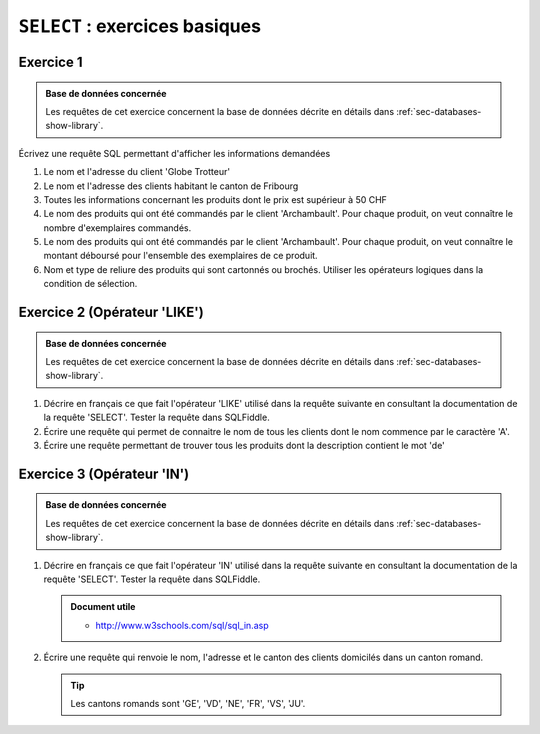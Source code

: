 ###############################
``SELECT`` : exercices basiques
###############################

Exercice 1
==========

..  sql-connection-config:: sqlite:///library.db

..  admonition:: Base de données concernée

    Les requêtes de cet exercice concernent la base de données décrite en détails dans
    :ref:`sec-databases-show-library`.

Écrivez une requête SQL permettant d'afficher les informations demandées

#)  Le nom et l'adresse du client 'Globe Trotteur'

    ..  sql::
        :no-query:
        :corrige:

        SELECT client.nom, client.adresse
        FROM client
        WHERE
            client.nom = 'Globe Trotteur'

#)  Le nom et l'adresse des clients habitant le canton de Fribourg

    ..  sql::
        :no-query:
        :corrige:

        SELECT client.nom, client.adresse
        FROM client
        WHERE
            client.canton = 'FR'

#)  Toutes les informations concernant les produits dont le 
    prix est supérieur à 50 CHF

    ..  sql::
        :no-query:
        :corrige:

        SELECT *
        FROM produit
        WHERE produit.prix_unitaire > 50

#)  Le nom des produits qui ont été commandés par le client 'Archambault'. 
    Pour chaque produit, on veut connaître le nombre d'exemplaires commandés.

    ..  sql::
        :no-query:
        :corrige:

        SELECT
            produit.description AS 'Nom du produit',
            ligne_commande.quantite AS 'Quantité commandée'
        FROM
            client, commande, ligne_commande, produit
        WHERE
            client.client_id = commande.client_id
            AND produit.produit_id = ligne_commande.produit_id
            AND commande.commande_id = ligne_commande.commande_id
            AND client.nom = 'Archambault'

#)  Le nom des produits qui ont été commandés par le client 'Archambault'. 
    Pour chaque produit, on veut connaître le montant déboursé pour l'ensemble des exemplaires de ce produit.

    ..  sql::
        :no-query:
        :corrige:

        SELECT
            produit.description AS 'Nom du produit',
            ligne_commande.quantite * produit.prix_unitaire AS [Montant total pour l'article]
        FROM
            client, commande, ligne_commande, produit
        WHERE
            client.client_id = commande.client_id
            AND produit.produit_id = ligne_commande.produit_id
            AND commande.commande_id = ligne_commande.commande_id
            AND client.nom = 'Archambault'    


#)  Nom et type de reliure des produits qui sont cartonnés ou brochés. 
    Utiliser les opérateurs logiques dans la condition de sélection.

    ..  sql::
        :no-query:
        :corrige:

        SELECT
            produit.description AS 'Nom du produit',
            produit.reliure AS 'Type de reliure'
        FROM
            produit
        WHERE
            produit.reliure = 'Broché'
            OR produit.reliure = 'Cartonné'


Exercice 2 (Opérateur 'LIKE')
===============================

..  sql-connection-config:: sqlite:///library.db

..  admonition:: Base de données concernée

    Les requêtes de cet exercice concernent la base de données décrite en détails dans
    :ref:`sec-databases-show-library`.

#)  Décrire en français ce que fait l'opérateur 'LIKE' utilisé
    dans la requête suivante en consultant la documentation de la 
    requête 'SELECT'. Tester la requête dans SQLFiddle.

    ..  sql::
        :no-output:
        :corrige:

        SELECT
            client.nom
        FROM
            client
        WHERE
            client.nom LIKE 'Librairie%' 

#)  Écrire une requête qui permet de connaitre le nom de tous les
    clients dont le nom commence par le caractère 'A'.

    ..  sql::
        :no-query:
        :corrige:

        SELECT
            client.nom AS 'Clients dont le nom commence par A'
        FROM
            client
        WHERE
            client.nom LIKE 'A%'

#)  Écrire une requête permettant de trouver tous les produits dont
    la description contient le mot 'de'

    ..  sql::
        :no-query:
        :corrige:

        SELECT
            produit.description AS [Produits contenant le mot de]
        FROM
            produit
        WHERE
            produit.description LIKE '% de %'


Exercice 3 (Opérateur 'IN')
=============================

..  sql-connection-config:: sqlite:///library.db

..  admonition:: Base de données concernée

    Les requêtes de cet exercice concernent la base de données décrite en détails dans
    :ref:`sec-databases-show-library`.

#)  Décrire en français ce que fait l'opérateur 'IN' utilisé
    dans la requête suivante en consultant la documentation de la 
    requête 'SELECT'. Tester la requête dans SQLFiddle.

    ..  admonition:: Document utile

        * http://www.w3schools.com/sql/sql_in.asp

    ..  sql::
        :no-output:
        :corrige:

        SELECT
            produit.description, produit.reliure
        FROM
            produit
        WHERE
            produit.reliure IN ('Broché', 'Cartonné')

#)  Écrire une requête qui renvoie le nom, l'adresse et le canton des clients
    domicilés dans un canton romand.

    ..  tip::
    
        Les cantons romands sont 'GE', 'VD', 'NE', 'FR', 'VS', 'JU'.

    ..  sql::
        :no-query:
        :corrige:

        SELECT
            client.nom AS [Nom du client],
            client.adresse AS [Adresse],
            client.canton AS [Canton]
        FROM
            client
        WHERE
            client.canton IN ('GE', 'VD', 'NE', 'FR', 'VS', 'JU')
